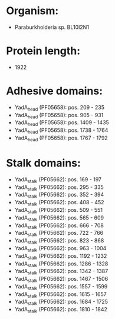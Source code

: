 * Organism:
- Paraburkholderia sp. BL10I2N1
* Protein length:
- 1922
* Adhesive domains:
- YadA_head (PF05658): pos. 209 - 235
- YadA_head (PF05658): pos. 905 - 931
- YadA_head (PF05658): pos. 1409 - 1435
- YadA_head (PF05658): pos. 1738 - 1764
- YadA_head (PF05658): pos. 1767 - 1792
* Stalk domains:
- YadA_stalk (PF05662): pos. 169 - 197
- YadA_stalk (PF05662): pos. 295 - 335
- YadA_stalk (PF05662): pos. 352 - 394
- YadA_stalk (PF05662): pos. 408 - 452
- YadA_stalk (PF05662): pos. 509 - 551
- YadA_stalk (PF05662): pos. 565 - 609
- YadA_stalk (PF05662): pos. 666 - 708
- YadA_stalk (PF05662): pos. 722 - 766
- YadA_stalk (PF05662): pos. 823 - 868
- YadA_stalk (PF05662): pos. 963 - 1004
- YadA_stalk (PF05662): pos. 1192 - 1232
- YadA_stalk (PF05662): pos. 1286 - 1328
- YadA_stalk (PF05662): pos. 1342 - 1387
- YadA_stalk (PF05662): pos. 1467 - 1506
- YadA_stalk (PF05662): pos. 1557 - 1599
- YadA_stalk (PF05662): pos. 1615 - 1657
- YadA_stalk (PF05662): pos. 1684 - 1725
- YadA_stalk (PF05662): pos. 1810 - 1842


